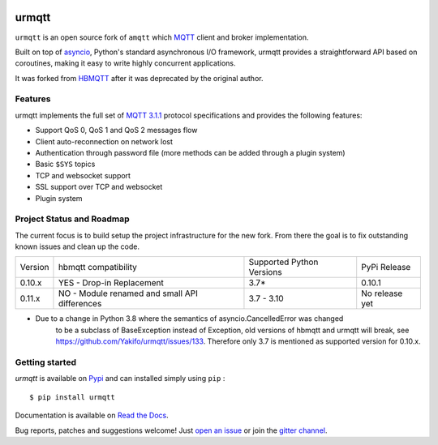 |license| |ci| |coverage| |rtfm| |gitter| |python_versions| |python_wheel| |PyPI|

.. |license| image:: https://img.shields.io/github/license/Yakifo/urmqtt?style=flat-square
    :target: https://urmqtt.readthedocs.io/en/latest/
    :alt: MIT licensed

.. |ci| image:: https://img.shields.io/github/workflow/status/Yakifo/urmqtt/Python%20package?style=flat-square
    :target: https://github.com/Yakifo/urmqtt/actions/workflows/python-package.yml

.. |coverage| image:: https://img.shields.io/coveralls/github/Yakifo/urmqtt?style=flat-square
    :target: https://coveralls.io/github/Yakifo/urmqtt?branch=master

.. |rtfm| image:: https://img.shields.io/readthedocs/urmqtt?style=flat-square
    :target: https://urmqtt.readthedocs.io/en/latest/
    :alt: Documentation Status

.. |gitter| image:: https://img.shields.io/gitter/room/Yakifo/urmqtt?style=flat-square
    :target: https://gitter.im/urmqtt/community
    :alt: 'Join the chat at https://gitter.im/urmqtt/community'

.. |python_versions| image:: https://img.shields.io/pypi/pyversions/urmqtt?style=flat-square
    :alt: Python Version

.. |python_wheel| image:: https://img.shields.io/pypi/wheel/urmqtt?style=flat-square 
    :alt: supports python wheel

.. |PyPI| image:: https://img.shields.io/pypi/v/urmqtt?style=flat-square
    :target: https://pypi.org/project/urmqtt/
    :alt: PyPI


urmqtt
======

``urmqtt`` is an open source fork of ``amqtt`` which `MQTT`_ client and broker implementation.

Built on top of `asyncio`_, Python's standard asynchronous I/O framework, urmqtt provides a straightforward API
based on coroutines, making it easy to write highly concurrent applications.

It was forked from `HBMQTT`_ after it was deprecated by the original author.


.. _asyncio: https://docs.python.org/3/library/asyncio.html
.. _HBMQTT: https://github.com/beerfactory/hbmqtt

Features
--------

urmqtt implements the full set of `MQTT 3.1.1`_ protocol specifications and provides the following features:

- Support QoS 0, QoS 1 and QoS 2 messages flow
- Client auto-reconnection on network lost
- Authentication through password file (more methods can be added through a plugin system)
- Basic ``$SYS`` topics
- TCP and websocket support
- SSL support over TCP and websocket
- Plugin system


Project Status and Roadmap
---------------------------

The current focus is to build setup the project infrastructure for the new fork.
From there the goal is to fix outstanding known issues and clean up the code.

+----------+---------------------------+----------------------------+--------------+
| Version  | hbmqtt compatibility      | Supported Python Versions  | PyPi Release |
+----------+---------------------------+----------------------------+--------------+
| 0.10.x   | YES - Drop-in Replacement | 3.7*                       | 0.10.1       |
+----------+---------------------------+----------------------------+--------------+
| 0.11.x   | NO - Module renamed       | 3.7 - 3.10                 | No release   |
|          | and small API differences |                            | yet          |
+----------+---------------------------+----------------------------+--------------+


* Due to a change in Python 3.8 where the semantics of asyncio.CancelledError was changed
    to be a subclass of BaseException instead of Exception, old versions of hbmqtt and urmqtt
    will break, see https://github.com/Yakifo/urmqtt/issues/133.
    Therefore only 3.7 is mentioned as supported version for 0.10.x.


Getting started
---------------

`urmqtt` is available on `Pypi <https://pypi.python.org/pypi/urmqtt>`_ and can installed simply using ``pip`` :
::

    $ pip install urmqtt

Documentation is available on `Read the Docs`_.

Bug reports, patches and suggestions welcome! Just `open an issue`_ or join the `gitter channel`_.



.. _MQTT: http://www.mqtt.org
.. _MQTT 3.1.1: http://docs.oasis-open.org/mqtt/mqtt/v3.1.1/os/mqtt-v3.1.1-os.html
.. _Read the Docs: http://urmqtt.readthedocs.org/
.. _open an issue: https://github.com/Yakifo/urmqtt/issues/new
.. _gitter channel: https://gitter.im/urmqtt/community
